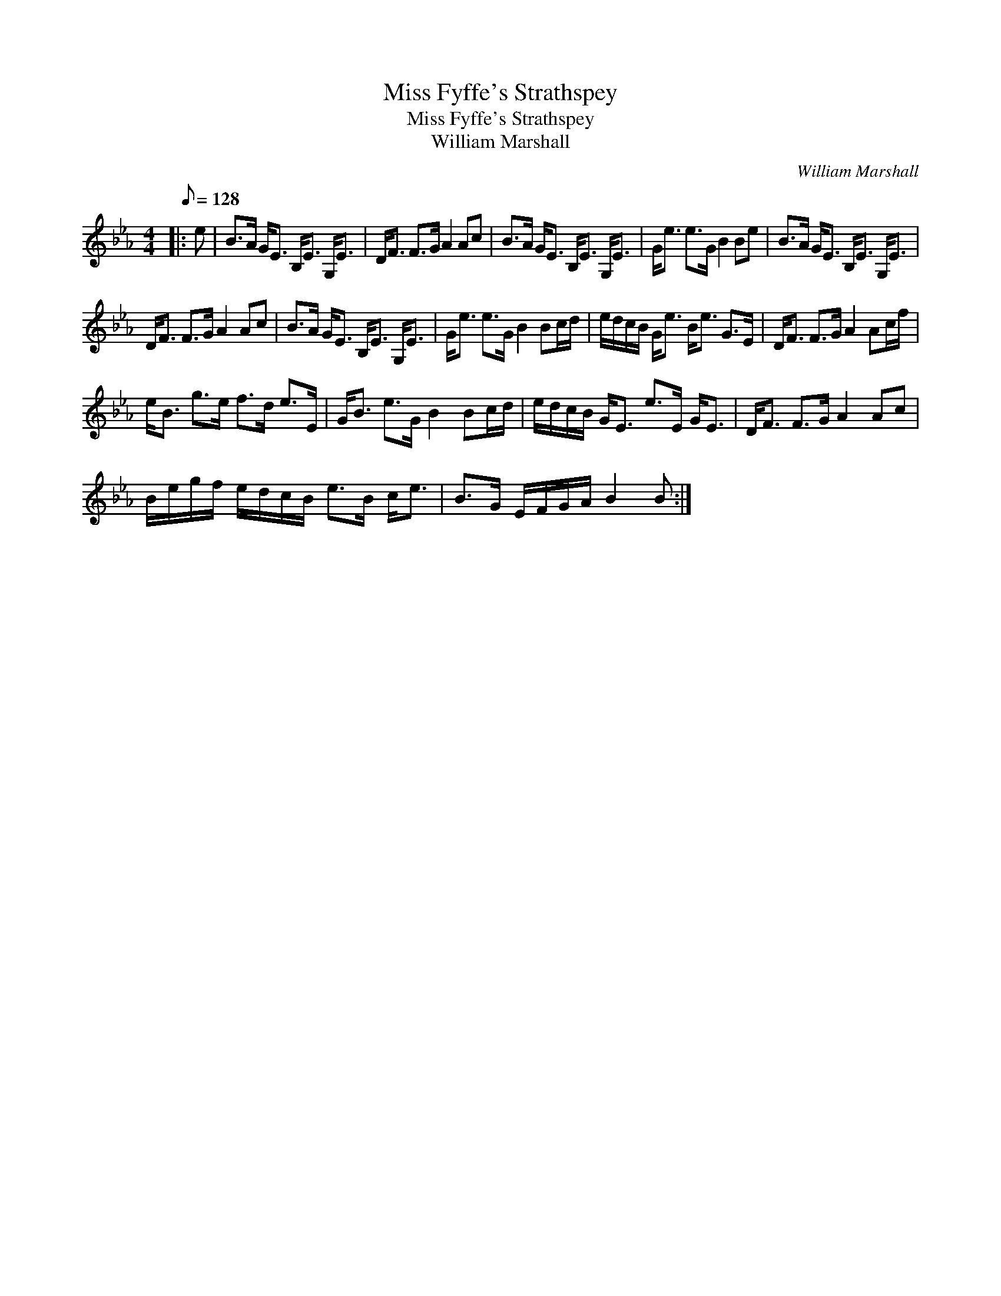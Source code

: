 X:1
T:Miss Fyffe's Strathspey
T:Miss Fyffe's Strathspey
T:William Marshall
C:William Marshall
L:1/8
Q:1/8=128
M:4/4
K:Eb
V:1 treble 
V:1
|: e | B>A G<E B,<E G,<E | D<F F>G A2 Ac | B>A G<E B,<E G,<E | G<e e>G B2 Be | B>A G<E B,<E G,<E | %6
 D<F F>G A2 Ac | B>A G<E B,<E G,<E | G<e e>G B2 Bc/d/ | e/d/c/B/ G<e B<e G>E | D<F F>G A2 Ac/f/ | %11
 e<B g>e f>d e>E | G<B e>G B2 Bc/d/ | e/d/c/B/ G<E e>E G<E | D<F F>G A2 Ac | %15
 B/e/g/f/ e/d/c/B/ e>B c<e | B>G E/F/G/A/ B2 B :| %17

